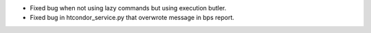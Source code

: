 * Fixed bug when not using lazy commands but using execution butler.
* Fixed bug in htcondor_service.py that overwrote message in bps report.

